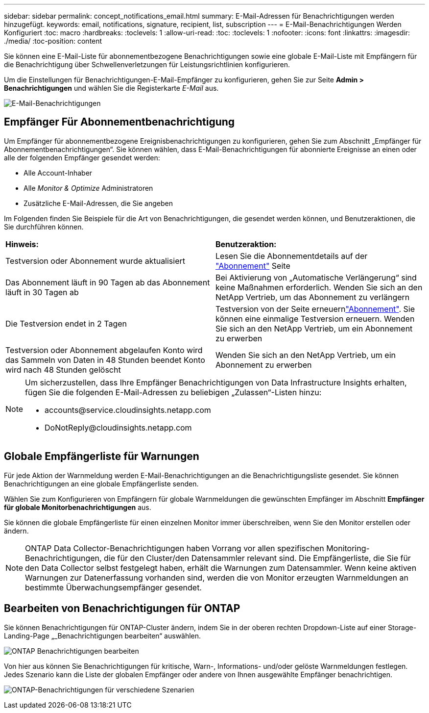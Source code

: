 ---
sidebar: sidebar 
permalink: concept_notifications_email.html 
summary: E-Mail-Adressen für Benachrichtigungen werden hinzugefügt. 
keywords: email, notifications, signature, recipient, list, subscription 
---
= E-Mail-Benachrichtigungen Werden Konfiguriert
:toc: macro
:hardbreaks:
:toclevels: 1
:allow-uri-read: 
:toc: 
:toclevels: 1
:nofooter: 
:icons: font
:linkattrs: 
:imagesdir: ./media/
:toc-position: content


[role="lead"]
Sie können eine E-Mail-Liste für abonnementbezogene Benachrichtigungen sowie eine globale E-Mail-Liste mit Empfängern für die Benachrichtigung über Schwellenverletzungen für Leistungsrichtlinien konfigurieren.

Um die Einstellungen für Benachrichtigungen-E-Mail-Empfänger zu konfigurieren, gehen Sie zur Seite *Admin > Benachrichtigungen* und wählen Sie die Registerkarte _E-Mail_ aus.

[role="thumb"]
image:Notifications_email_list.png["E-Mail-Benachrichtigungen"]



== Empfänger Für Abonnementbenachrichtigung

Um Empfänger für abonnementbezogene Ereignisbenachrichtigungen zu konfigurieren, gehen Sie zum Abschnitt „Empfänger für Abonnementbenachrichtigungen“. Sie können wählen, dass E-Mail-Benachrichtigungen für abonnierte Ereignisse an einen oder alle der folgenden Empfänger gesendet werden:

* Alle Account-Inhaber
* Alle _Monitor & Optimize_ Administratoren
* Zusätzliche E-Mail-Adressen, die Sie angeben


Im Folgenden finden Sie Beispiele für die Art von Benachrichtigungen, die gesendet werden können, und Benutzeraktionen, die Sie durchführen können.

|===


| *Hinweis:* | *Benutzeraktion:* 


| Testversion oder Abonnement wurde aktualisiert | Lesen Sie die Abonnementdetails auf der link:concept_subscribing_to_cloud_insights.html["Abonnement"] Seite 


| Das Abonnement läuft in 90 Tagen ab das Abonnement läuft in 30 Tagen ab | Bei Aktivierung von „Automatische Verlängerung“ sind keine Maßnahmen erforderlich. Wenden Sie sich an den NetApp Vertrieb, um das Abonnement zu verlängern 


| Die Testversion endet in 2 Tagen | Testversion von der  Seite erneuernlink:concept_subscribing_to_cloud_insights.html["Abonnement"]. Sie können eine einmalige Testversion erneuern. Wenden Sie sich an den NetApp Vertrieb, um ein Abonnement zu erwerben 


| Testversion oder Abonnement abgelaufen Konto wird das Sammeln von Daten in 48 Stunden beendet Konto wird nach 48 Stunden gelöscht | Wenden Sie sich an den NetApp Vertrieb, um ein Abonnement zu erwerben 
|===
[NOTE]
====
Um sicherzustellen, dass Ihre Empfänger Benachrichtigungen von Data Infrastructure Insights erhalten, fügen Sie die folgenden E-Mail-Adressen zu beliebigen „Zulassen“-Listen hinzu:

* \accounts@service.cloudinsights.netapp.com
* \DoNotReply@cloudinsights.netapp.com


====


== Globale Empfängerliste für Warnungen

Für jede Aktion der Warnmeldung werden E-Mail-Benachrichtigungen an die Benachrichtigungsliste gesendet. Sie können Benachrichtigungen an eine globale Empfängerliste senden.

Wählen Sie zum Konfigurieren von Empfängern für globale Warnmeldungen die gewünschten Empfänger im Abschnitt *Empfänger für globale Monitorbenachrichtigungen* aus.

Sie können die globale Empfängerliste für einen einzelnen Monitor immer überschreiben, wenn Sie den Monitor erstellen oder ändern.


NOTE: ONTAP Data Collector-Benachrichtigungen haben Vorrang vor allen spezifischen Monitoring-Benachrichtigungen, die für den Cluster/den Datensammler relevant sind. Die Empfängerliste, die Sie für den Data Collector selbst festgelegt haben, erhält die Warnungen zum Datensammler. Wenn keine aktiven Warnungen zur Datenerfassung vorhanden sind, werden die von Monitor erzeugten Warnmeldungen an bestimmte Überwachungsempfänger gesendet.



== Bearbeiten von Benachrichtigungen für ONTAP

Sie können Benachrichtigungen für ONTAP-Cluster ändern, indem Sie in der oberen rechten Dropdown-Liste auf einer Storage-Landing-Page „_Benachrichtigungen bearbeiten“ auswählen.

image:EditONTAPNotifications.png["ONTAP Benachrichtigungen bearbeiten"]

Von hier aus können Sie Benachrichtigungen für kritische, Warn-, Informations- und/oder gelöste Warnmeldungen festlegen. Jedes Szenario kann die Liste der globalen Empfänger oder andere von Ihnen ausgewählte Empfänger benachrichtigen.

image:EditONTAPNotifications_MultipleScenarios.png["ONTAP-Benachrichtigungen für verschiedene Szenarien"]
